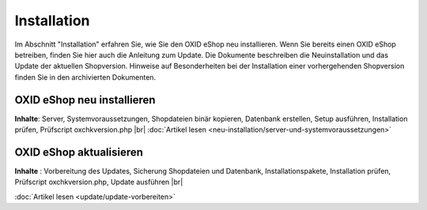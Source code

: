 Installation
************
Im Abschnitt \"Installation\" erfahren Sie, wie Sie den OXID eShop neu installieren. Wenn Sie bereits einen OXID eShop betreiben, finden Sie hier auch die Anleitung zum Update. Die Dokumente beschreiben die Neuinstallation und das Update der aktuellen Shopversion. Hinweise auf Besonderheiten bei der Installation einer vorhergehenden Shopversion finden Sie in den archivierten Dokumenten.

.. |link| image:: ../media/icons-de/link.png
.. |br| raw:: html

   <br />

OXID eShop neu installieren
+++++++++++++++++++++++++++
**Inhalte**: Server, Systemvoraussetzungen, Shopdateien binär kopieren, Datenbank erstellen, Setup ausführen, Installation prüfen, Prüfscript oxchkversion.php |br|
:doc:`Artikel lesen <neu-installation/server-und-systemvoraussetzungen>` |link|

OXID eShop aktualisieren
++++++++++++++++++++++++
**Inhalte** : Vorbereitung des Updates, Sicherung Shopdateien und Datenbank, Installationspakete, Installation prüfen, Prüfscript oxchkversion.php, Update ausführen |br|

:doc:`Artikel lesen <update/update-vorbereiten>` |link|